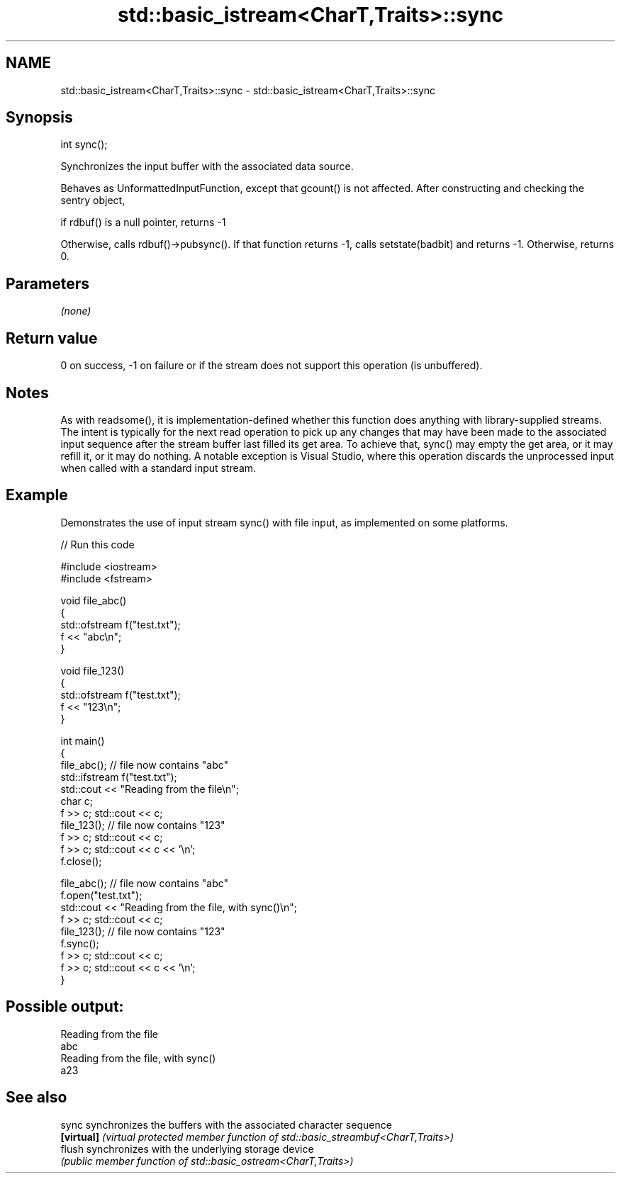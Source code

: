 .TH std::basic_istream<CharT,Traits>::sync 3 "2020.03.24" "http://cppreference.com" "C++ Standard Libary"
.SH NAME
std::basic_istream<CharT,Traits>::sync \- std::basic_istream<CharT,Traits>::sync

.SH Synopsis
   int sync();

   Synchronizes the input buffer with the associated data source.

   Behaves as UnformattedInputFunction, except that gcount() is not affected. After constructing and checking the sentry object,

   if rdbuf() is a null pointer, returns -1

   Otherwise, calls rdbuf()->pubsync(). If that function returns -1, calls setstate(badbit) and returns -1. Otherwise, returns 0.

.SH Parameters

   \fI(none)\fP

.SH Return value

   0 on success, -1 on failure or if the stream does not support this operation (is unbuffered).

.SH Notes

   As with readsome(), it is implementation-defined whether this function does anything with library-supplied streams. The intent is typically for the next read operation to pick up any changes that may have been made to the associated input sequence after the stream buffer last filled its get area. To achieve that, sync() may empty the get area, or it may refill it, or it may do nothing. A notable exception is Visual Studio, where this operation discards the unprocessed input when called with a standard input stream.

.SH Example

   Demonstrates the use of input stream sync() with file input, as implemented on some platforms.

   
// Run this code

 #include <iostream>
 #include <fstream>

 void file_abc()
 {
     std::ofstream f("test.txt");
     f << "abc\\n";
 }

 void file_123()
 {
     std::ofstream f("test.txt");
     f << "123\\n";
 }

 int main()
 {
     file_abc(); // file now contains "abc"
     std::ifstream f("test.txt");
     std::cout << "Reading from the file\\n";
     char c;
     f >> c; std::cout << c;
     file_123(); // file now contains "123"
     f >> c; std::cout << c;
     f >> c; std::cout << c << '\\n';
     f.close();

     file_abc(); // file now contains "abc"
     f.open("test.txt");
     std::cout << "Reading from the file, with sync()\\n";
     f >> c; std::cout << c;
     file_123(); // file now contains "123"
     f.sync();
     f >> c; std::cout << c;
     f >> c; std::cout << c << '\\n';
 }

.SH Possible output:

 Reading from the file
 abc
 Reading from the file, with sync()
 a23

.SH See also

   sync      synchronizes the buffers with the associated character sequence
   \fB[virtual]\fP \fI(virtual protected member function of std::basic_streambuf<CharT,Traits>)\fP
   flush     synchronizes with the underlying storage device
             \fI(public member function of std::basic_ostream<CharT,Traits>)\fP

